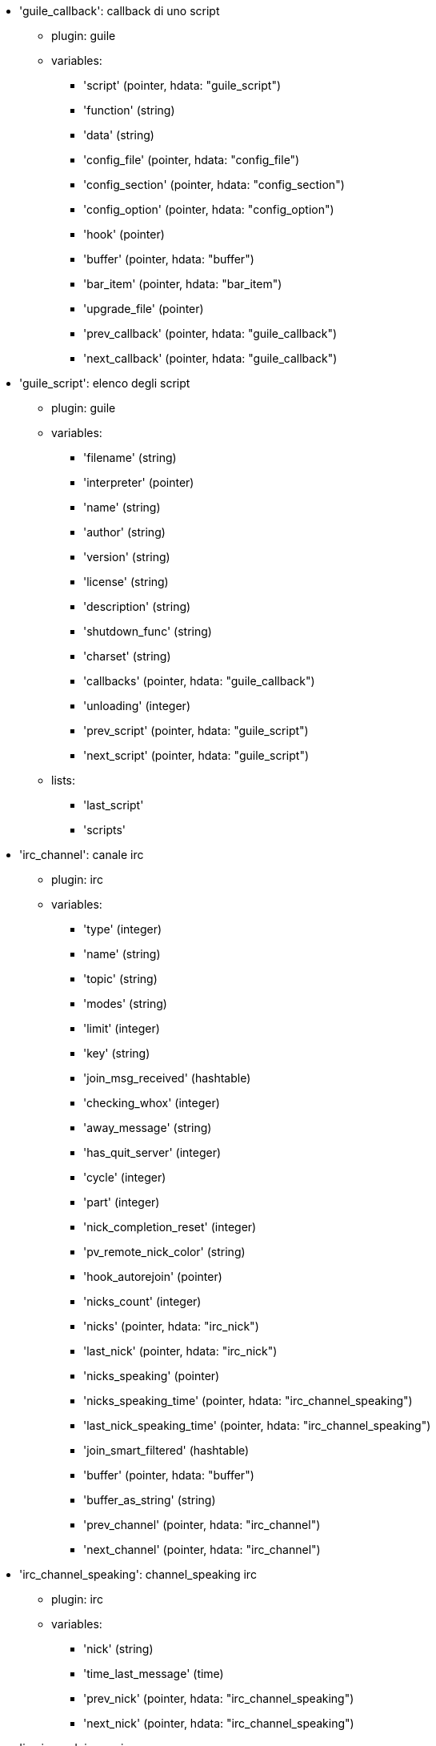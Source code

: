 * 'guile_callback': callback di uno script
** plugin: guile
** variables:
*** 'script' (pointer, hdata: "guile_script")
*** 'function' (string)
*** 'data' (string)
*** 'config_file' (pointer, hdata: "config_file")
*** 'config_section' (pointer, hdata: "config_section")
*** 'config_option' (pointer, hdata: "config_option")
*** 'hook' (pointer)
*** 'buffer' (pointer, hdata: "buffer")
*** 'bar_item' (pointer, hdata: "bar_item")
*** 'upgrade_file' (pointer)
*** 'prev_callback' (pointer, hdata: "guile_callback")
*** 'next_callback' (pointer, hdata: "guile_callback")
* 'guile_script': elenco degli script
** plugin: guile
** variables:
*** 'filename' (string)
*** 'interpreter' (pointer)
*** 'name' (string)
*** 'author' (string)
*** 'version' (string)
*** 'license' (string)
*** 'description' (string)
*** 'shutdown_func' (string)
*** 'charset' (string)
*** 'callbacks' (pointer, hdata: "guile_callback")
*** 'unloading' (integer)
*** 'prev_script' (pointer, hdata: "guile_script")
*** 'next_script' (pointer, hdata: "guile_script")
** lists:
*** 'last_script'
*** 'scripts'
* 'irc_channel': canale irc
** plugin: irc
** variables:
*** 'type' (integer)
*** 'name' (string)
*** 'topic' (string)
*** 'modes' (string)
*** 'limit' (integer)
*** 'key' (string)
*** 'join_msg_received' (hashtable)
*** 'checking_whox' (integer)
*** 'away_message' (string)
*** 'has_quit_server' (integer)
*** 'cycle' (integer)
*** 'part' (integer)
*** 'nick_completion_reset' (integer)
*** 'pv_remote_nick_color' (string)
*** 'hook_autorejoin' (pointer)
*** 'nicks_count' (integer)
*** 'nicks' (pointer, hdata: "irc_nick")
*** 'last_nick' (pointer, hdata: "irc_nick")
*** 'nicks_speaking' (pointer)
*** 'nicks_speaking_time' (pointer, hdata: "irc_channel_speaking")
*** 'last_nick_speaking_time' (pointer, hdata: "irc_channel_speaking")
*** 'join_smart_filtered' (hashtable)
*** 'buffer' (pointer, hdata: "buffer")
*** 'buffer_as_string' (string)
*** 'prev_channel' (pointer, hdata: "irc_channel")
*** 'next_channel' (pointer, hdata: "irc_channel")
* 'irc_channel_speaking': channel_speaking irc
** plugin: irc
** variables:
*** 'nick' (string)
*** 'time_last_message' (time)
*** 'prev_nick' (pointer, hdata: "irc_channel_speaking")
*** 'next_nick' (pointer, hdata: "irc_channel_speaking")
* 'irc_ignore': ignore irc
** plugin: irc
** variables:
*** 'number' (integer)
*** 'mask' (string)
*** 'regex_mask' (pointer)
*** 'server' (string)
*** 'channel' (string)
*** 'prev_ignore' (pointer, hdata: "irc_ignore")
*** 'next_ignore' (pointer, hdata: "irc_ignore")
** lists:
*** 'irc_ignore_list'
*** 'last_irc_ignore'
* 'irc_nick': nick irc
** plugin: irc
** variables:
*** 'name' (string)
*** 'host' (string)
*** 'prefixes' (string)
*** 'prefix' (string)
*** 'away' (integer)
*** 'account' (string)
*** 'color' (string)
*** 'prev_nick' (pointer, hdata: "irc_nick")
*** 'next_nick' (pointer, hdata: "irc_nick")
* 'irc_notify': notify irc
** plugin: irc
** variables:
*** 'server' (pointer, hdata: "irc_server")
*** 'nick' (string)
*** 'check_away' (integer)
*** 'is_on_server' (integer)
*** 'away_message' (string)
*** 'ison_received' (integer)
*** 'prev_notify' (pointer, hdata: "irc_notify")
*** 'next_notify' (pointer, hdata: "irc_notify")
* 'irc_redirect': redirezione irc
** plugin: irc
** variables:
*** 'server' (pointer, hdata: "irc_server")
*** 'pattern' (string)
*** 'signal' (string)
*** 'count' (integer)
*** 'current_count' (integer)
*** 'string' (string)
*** 'timeout' (integer)
*** 'command' (string)
*** 'assigned_to_command' (integer)
*** 'start_time' (time)
*** 'cmd_start' (hashtable)
*** 'cmd_stop' (hashtable)
*** 'cmd_extra' (hashtable)
*** 'cmd_start_received' (integer)
*** 'cmd_stop_received' (integer)
*** 'cmd_filter' (hashtable)
*** 'output' (string)
*** 'output_size' (integer)
*** 'prev_redirect' (pointer, hdata: "irc_redirect")
*** 'next_redirect' (pointer, hdata: "irc_redirect")
* 'irc_redirect_pattern': schema per la redirezione irc
** plugin: irc
** variables:
*** 'name' (string)
*** 'temp_pattern' (integer)
*** 'timeout' (integer)
*** 'cmd_start' (string)
*** 'cmd_stop' (string)
*** 'cmd_extra' (string)
*** 'prev_redirect' (pointer, hdata: "irc_redirect_pattern")
*** 'next_redirect' (pointer, hdata: "irc_redirect_pattern")
** lists:
*** 'irc_redirect_patterns'
*** 'last_irc_redirect_pattern'
* 'irc_server': server irc
** plugin: irc
** variables:
*** 'name' (string)
*** 'options' (pointer)
*** 'temp_server' (integer)
*** 'reloading_from_config' (integer)
*** 'reloaded_from_config' (integer)
*** 'addresses_count' (integer)
*** 'addresses_array' (string, array_size: "addresses_count")
*** 'ports_array' (integer, array_size: "addresses_count")
*** 'retry_array' (integer, array_size: "addresses_count")
*** 'index_current_address' (integer)
*** 'current_address' (string)
*** 'current_ip' (string)
*** 'current_port' (integer)
*** 'current_retry' (integer)
*** 'sock' (integer)
*** 'hook_connect' (pointer, hdata: "hook")
*** 'hook_fd' (pointer, hdata: "hook")
*** 'hook_timer_connection' (pointer, hdata: "hook")
*** 'hook_timer_sasl' (pointer, hdata: "hook")
*** 'is_connected' (integer)
*** 'ssl_connected' (integer)
*** 'disconnected' (integer)
*** 'gnutls_sess' (other)
*** 'tls_cert' (other)
*** 'tls_cert_key' (other)
*** 'unterminated_message' (string)
*** 'nicks_count' (integer)
*** 'nicks_array' (string, array_size: "nicks_count")
*** 'nick_first_tried' (integer)
*** 'nick_alternate_number' (integer)
*** 'nick' (string)
*** 'nick_modes' (string)
*** 'cap_away_notify' (integer)
*** 'cap_account_notify' (integer)
*** 'isupport' (string)
*** 'prefix_modes' (string)
*** 'prefix_chars' (string)
*** 'nick_max_length' (integer)
*** 'casemapping' (integer)
*** 'chantypes' (string)
*** 'chanmodes' (string)
*** 'monitor' (integer)
*** 'monitor_time' (time)
*** 'reconnect_delay' (integer)
*** 'reconnect_start' (time)
*** 'command_time' (time)
*** 'reconnect_join' (integer)
*** 'disable_autojoin' (integer)
*** 'is_away' (integer)
*** 'away_message' (string)
*** 'away_time' (time)
*** 'lag' (integer)
*** 'lag_check_time' (other)
*** 'lag_next_check' (time)
*** 'lag_last_refresh' (time)
*** 'cmd_list_regexp' (pointer)
*** 'last_user_message' (time)
*** 'last_away_check' (time)
*** 'last_data_purge' (time)
*** 'outqueue' (pointer)
*** 'last_outqueue' (pointer)
*** 'redirects' (pointer, hdata: "irc_redirect")
*** 'last_redirect' (pointer, hdata: "irc_redirect")
*** 'notify_list' (pointer, hdata: "irc_notify")
*** 'last_notify' (pointer, hdata: "irc_notify")
*** 'notify_count' (integer)
*** 'join_manual' (hashtable)
*** 'join_channel_key' (hashtable)
*** 'join_noswitch' (hashtable)
*** 'buffer' (pointer, hdata: "buffer")
*** 'buffer_as_string' (string)
*** 'channels' (pointer, hdata: "irc_channel")
*** 'last_channel' (pointer, hdata: "irc_channel")
*** 'prev_server' (pointer, hdata: "irc_server")
*** 'next_server' (pointer, hdata: "irc_server")
** lists:
*** 'irc_servers'
*** 'last_irc_server'
* 'lua_callback': callback di uno script
** plugin: lua
** variables:
*** 'script' (pointer, hdata: "lua_script")
*** 'function' (string)
*** 'data' (string)
*** 'config_file' (pointer, hdata: "config_file")
*** 'config_section' (pointer, hdata: "config_section")
*** 'config_option' (pointer, hdata: "config_option")
*** 'hook' (pointer)
*** 'buffer' (pointer, hdata: "buffer")
*** 'bar_item' (pointer, hdata: "bar_item")
*** 'upgrade_file' (pointer)
*** 'prev_callback' (pointer, hdata: "lua_callback")
*** 'next_callback' (pointer, hdata: "lua_callback")
* 'lua_script': elenco degli script
** plugin: lua
** variables:
*** 'filename' (string)
*** 'interpreter' (pointer)
*** 'name' (string)
*** 'author' (string)
*** 'version' (string)
*** 'license' (string)
*** 'description' (string)
*** 'shutdown_func' (string)
*** 'charset' (string)
*** 'callbacks' (pointer, hdata: "lua_callback")
*** 'unloading' (integer)
*** 'prev_script' (pointer, hdata: "lua_script")
*** 'next_script' (pointer, hdata: "lua_script")
** lists:
*** 'last_script'
*** 'scripts'
* 'perl_callback': callback di uno script
** plugin: perl
** variables:
*** 'script' (pointer, hdata: "perl_script")
*** 'function' (string)
*** 'data' (string)
*** 'config_file' (pointer, hdata: "config_file")
*** 'config_section' (pointer, hdata: "config_section")
*** 'config_option' (pointer, hdata: "config_option")
*** 'hook' (pointer)
*** 'buffer' (pointer, hdata: "buffer")
*** 'bar_item' (pointer, hdata: "bar_item")
*** 'upgrade_file' (pointer)
*** 'prev_callback' (pointer, hdata: "perl_callback")
*** 'next_callback' (pointer, hdata: "perl_callback")
* 'perl_script': elenco degli script
** plugin: perl
** variables:
*** 'filename' (string)
*** 'interpreter' (pointer)
*** 'name' (string)
*** 'author' (string)
*** 'version' (string)
*** 'license' (string)
*** 'description' (string)
*** 'shutdown_func' (string)
*** 'charset' (string)
*** 'callbacks' (pointer, hdata: "perl_callback")
*** 'unloading' (integer)
*** 'prev_script' (pointer, hdata: "perl_script")
*** 'next_script' (pointer, hdata: "perl_script")
** lists:
*** 'last_script'
*** 'scripts'
* 'python_callback': callback di uno script
** plugin: python
** variables:
*** 'script' (pointer, hdata: "python_script")
*** 'function' (string)
*** 'data' (string)
*** 'config_file' (pointer, hdata: "config_file")
*** 'config_section' (pointer, hdata: "config_section")
*** 'config_option' (pointer, hdata: "config_option")
*** 'hook' (pointer)
*** 'buffer' (pointer, hdata: "buffer")
*** 'bar_item' (pointer, hdata: "bar_item")
*** 'upgrade_file' (pointer)
*** 'prev_callback' (pointer, hdata: "python_callback")
*** 'next_callback' (pointer, hdata: "python_callback")
* 'python_script': elenco degli script
** plugin: python
** variables:
*** 'filename' (string)
*** 'interpreter' (pointer)
*** 'name' (string)
*** 'author' (string)
*** 'version' (string)
*** 'license' (string)
*** 'description' (string)
*** 'shutdown_func' (string)
*** 'charset' (string)
*** 'callbacks' (pointer, hdata: "python_callback")
*** 'unloading' (integer)
*** 'prev_script' (pointer, hdata: "python_script")
*** 'next_script' (pointer, hdata: "python_script")
** lists:
*** 'last_script'
*** 'scripts'
* 'ruby_callback': callback di uno script
** plugin: ruby
** variables:
*** 'script' (pointer, hdata: "ruby_script")
*** 'function' (string)
*** 'data' (string)
*** 'config_file' (pointer, hdata: "config_file")
*** 'config_section' (pointer, hdata: "config_section")
*** 'config_option' (pointer, hdata: "config_option")
*** 'hook' (pointer)
*** 'buffer' (pointer, hdata: "buffer")
*** 'bar_item' (pointer, hdata: "bar_item")
*** 'upgrade_file' (pointer)
*** 'prev_callback' (pointer, hdata: "ruby_callback")
*** 'next_callback' (pointer, hdata: "ruby_callback")
* 'ruby_script': elenco degli script
** plugin: ruby
** variables:
*** 'filename' (string)
*** 'interpreter' (pointer)
*** 'name' (string)
*** 'author' (string)
*** 'version' (string)
*** 'license' (string)
*** 'description' (string)
*** 'shutdown_func' (string)
*** 'charset' (string)
*** 'callbacks' (pointer, hdata: "ruby_callback")
*** 'unloading' (integer)
*** 'prev_script' (pointer, hdata: "ruby_script")
*** 'next_script' (pointer, hdata: "ruby_script")
** lists:
*** 'last_script'
*** 'scripts'
* 'script_script': script dal repository
** plugin: script
** variables:
*** 'name' (string)
*** 'name_with_extension' (string)
*** 'language' (integer)
*** 'author' (string)
*** 'mail' (string)
*** 'version' (string)
*** 'license' (string)
*** 'description' (string)
*** 'tags' (string)
*** 'requirements' (string)
*** 'min_weechat' (string)
*** 'max_weechat' (string)
*** 'md5sum' (string)
*** 'url' (string)
*** 'popularity' (integer)
*** 'date_added' (time)
*** 'date_updated' (time)
*** 'status' (integer)
*** 'version_loaded' (string)
*** 'displayed' (integer)
*** 'install_order' (integer)
*** 'prev_script' (pointer, hdata: "script_script")
*** 'next_script' (pointer, hdata: "script_script")
** lists:
*** 'last_script_repo'
*** 'scripts_repo'
* 'tcl_callback': callback di uno script
** plugin: tcl
** variables:
*** 'script' (pointer, hdata: "tcl_script")
*** 'function' (string)
*** 'data' (string)
*** 'config_file' (pointer, hdata: "config_file")
*** 'config_section' (pointer, hdata: "config_section")
*** 'config_option' (pointer, hdata: "config_option")
*** 'hook' (pointer)
*** 'buffer' (pointer, hdata: "buffer")
*** 'bar_item' (pointer, hdata: "bar_item")
*** 'upgrade_file' (pointer)
*** 'prev_callback' (pointer, hdata: "tcl_callback")
*** 'next_callback' (pointer, hdata: "tcl_callback")
* 'tcl_script': elenco degli script
** plugin: tcl
** variables:
*** 'filename' (string)
*** 'interpreter' (pointer)
*** 'name' (string)
*** 'author' (string)
*** 'version' (string)
*** 'license' (string)
*** 'description' (string)
*** 'shutdown_func' (string)
*** 'charset' (string)
*** 'callbacks' (pointer, hdata: "tcl_callback")
*** 'unloading' (integer)
*** 'prev_script' (pointer, hdata: "tcl_script")
*** 'next_script' (pointer, hdata: "tcl_script")
** lists:
*** 'last_script'
*** 'scripts'
* 'bar': barra
** plugin: weechat
** variables:
*** 'name' (string)
*** 'options' (pointer)
*** 'items_count' (integer)
*** 'items_subcount' (pointer)
*** 'items_array' (pointer)
*** 'items_buffer' (pointer)
*** 'items_prefix' (pointer)
*** 'items_name' (pointer)
*** 'items_suffix' (pointer)
*** 'bar_window' (pointer, hdata: "bar_window")
*** 'bar_refresh_needed' (integer)
*** 'prev_bar' (pointer, hdata: "bar")
*** 'next_bar' (pointer, hdata: "bar")
** lists:
*** 'gui_bars'
*** 'last_gui_bar'
* 'bar_item': elemento barra
** plugin: weechat
** variables:
*** 'plugin' (pointer, hdata: "plugin")
*** 'name' (string)
*** 'build_callback' (pointer)
*** 'build_callback_data' (pointer)
*** 'prev_item' (pointer, hdata: "bar_item")
*** 'next_item' (pointer, hdata: "bar_item")
** lists:
*** 'gui_bar_items'
*** 'last_gui_bar_item'
* 'bar_window': finestra della barra
** plugin: weechat
** variables:
*** 'bar' (pointer, hdata: "bar")
*** 'x' (integer)
*** 'y' (integer)
*** 'width' (integer)
*** 'height' (integer)
*** 'scroll_x' (integer)
*** 'scroll_y' (integer)
*** 'cursor_x' (integer)
*** 'cursor_y' (integer)
*** 'current_size' (integer)
*** 'items_count' (integer)
*** 'items_subcount' (pointer)
*** 'items_content' (pointer)
*** 'items_num_lines' (pointer)
*** 'items_refresh_needed' (pointer)
*** 'screen_col_size' (integer)
*** 'screen_lines' (integer)
*** 'coords_count' (integer)
*** 'coords' (pointer)
*** 'gui_objects' (pointer)
*** 'prev_bar_window' (pointer, hdata: "bar_window")
*** 'next_bar_window' (pointer, hdata: "bar_window")
* 'buffer': buffer
** plugin: weechat
** variables:
*** 'plugin' (pointer, hdata: "plugin")
*** 'plugin_name_for_upgrade' (string)
*** 'number' (integer)
*** 'layout_number' (integer)
*** 'layout_number_merge_order' (integer)
*** 'name' (string)
*** 'full_name' (string)
*** 'short_name' (string)
*** 'type' (integer)
*** 'notify' (integer)
*** 'num_displayed' (integer)
*** 'active' (integer)
*** 'hidden' (integer)
*** 'zoomed' (integer)
*** 'print_hooks_enabled' (integer)
*** 'day_change' (integer)
*** 'clear' (integer)
*** 'filter' (integer)
*** 'close_callback' (pointer)
*** 'close_callback_data' (pointer)
*** 'closing' (integer)
*** 'title' (string)
*** 'own_lines' (pointer, hdata: "lines")
*** 'mixed_lines' (pointer, hdata: "lines")
*** 'lines' (pointer, hdata: "lines")
*** 'time_for_each_line' (integer)
*** 'chat_refresh_needed' (integer)
*** 'nicklist' (integer)
*** 'nicklist_case_sensitive' (integer)
*** 'nicklist_root' (pointer, hdata: "nick_group")
*** 'nicklist_max_length' (integer)
*** 'nicklist_display_groups' (integer)
*** 'nicklist_count' (integer)
*** 'nicklist_groups_count' (integer)
*** 'nicklist_nicks_count' (integer)
*** 'nicklist_visible_count' (integer)
*** 'nickcmp_callback' (pointer)
*** 'nickcmp_callback_data' (pointer)
*** 'input' (integer)
*** 'input_callback' (pointer)
*** 'input_callback_data' (pointer)
*** 'input_get_unknown_commands' (integer)
*** 'input_buffer' (string)
*** 'input_buffer_alloc' (integer)
*** 'input_buffer_size' (integer)
*** 'input_buffer_length' (integer)
*** 'input_buffer_pos' (integer)
*** 'input_buffer_1st_display' (integer)
*** 'input_undo_snap' (pointer, hdata: "input_undo")
*** 'input_undo' (pointer, hdata: "input_undo")
*** 'last_input_undo' (pointer, hdata: "input_undo")
*** 'ptr_input_undo' (pointer, hdata: "input_undo")
*** 'input_undo_count' (integer)
*** 'completion' (pointer, hdata: "completion")
*** 'history' (pointer, hdata: "history")
*** 'last_history' (pointer, hdata: "history")
*** 'ptr_history' (pointer, hdata: "history")
*** 'num_history' (integer)
*** 'text_search' (integer)
*** 'text_search_exact' (integer)
*** 'text_search_regex' (integer)
*** 'text_search_regex_compiled' (pointer)
*** 'text_search_where' (integer)
*** 'text_search_found' (integer)
*** 'text_search_input' (string)
*** 'highlight_words' (string)
*** 'highlight_regex' (string)
*** 'highlight_regex_compiled' (pointer)
*** 'highlight_tags_restrict' (string)
*** 'highlight_tags_restrict_count' (integer)
*** 'highlight_tags_restrict_array' (pointer, array_size: "highlight_tags_restrict_count")
*** 'highlight_tags' (string)
*** 'highlight_tags_count' (integer)
*** 'highlight_tags_array' (pointer, array_size: "highlight_tags_count")
*** 'hotlist_max_level_nicks' (hashtable)
*** 'keys' (pointer, hdata: "key")
*** 'last_key' (pointer, hdata: "key")
*** 'keys_count' (integer)
*** 'local_variables' (hashtable)
*** 'prev_buffer' (pointer, hdata: "buffer")
*** 'next_buffer' (pointer, hdata: "buffer")
** lists:
*** 'gui_buffer_last_displayed'
*** 'gui_buffers'
*** 'last_gui_buffer'
* 'buffer_visited': visited buffer
** plugin: weechat
** variables:
*** 'buffer' (pointer, hdata: "buffer")
*** 'prev_buffer' (pointer, hdata: "buffer_visited")
*** 'next_buffer' (pointer, hdata: "buffer_visited")
** lists:
*** 'gui_buffers_visited'
*** 'last_gui_buffer_visited'
* 'completion': struttura con completamento
** plugin: weechat
** variables:
*** 'buffer' (pointer, hdata: "buffer")
*** 'context' (integer)
*** 'base_command' (string)
*** 'base_command_arg_index' (integer)
*** 'base_word' (string)
*** 'base_word_pos' (integer)
*** 'position' (integer)
*** 'args' (string)
*** 'direction' (integer)
*** 'add_space' (integer)
*** 'force_partial_completion' (integer)
*** 'list' (pointer)
*** 'word_found' (string)
*** 'word_found_is_nick' (integer)
*** 'position_replace' (integer)
*** 'diff_size' (integer)
*** 'diff_length' (integer)
*** 'partial_list' (pointer)
* 'config_file': file di configurazione
** plugin: weechat
** variables:
*** 'plugin' (pointer, hdata: "plugin")
*** 'name' (string)
*** 'filename' (string)
*** 'file' (pointer)
*** 'callback_reload' (pointer)
*** 'callback_reload_data' (pointer)
*** 'sections' (pointer, hdata: "config_section")
*** 'last_section' (pointer, hdata: "config_section")
*** 'prev_config' (pointer, hdata: "config_file")
*** 'next_config' (pointer, hdata: "config_file")
** lists:
*** 'config_files'
*** 'last_config_file'
* 'config_option': opzione di configurazione
** plugin: weechat
** variables:
*** 'config_file' (pointer, hdata: "config_file")
*** 'section' (pointer, hdata: "config_section")
*** 'name' (string)
*** 'type' (integer)
*** 'description' (string)
*** 'string_values' (string, array_size: "*")
*** 'min' (integer)
*** 'max' (integer)
*** 'default_value' (pointer)
*** 'value' (pointer)
*** 'null_value_allowed' (integer)
*** 'callback_check_value' (pointer)
*** 'callback_check_value_data' (pointer)
*** 'callback_change' (pointer)
*** 'callback_change_data' (pointer)
*** 'callback_delete' (pointer)
*** 'callback_delete_data' (pointer)
*** 'loaded' (integer)
*** 'prev_option' (pointer, hdata: "config_option")
*** 'next_option' (pointer, hdata: "config_option")
* 'config_section': sezione di configurazione
** plugin: weechat
** variables:
*** 'config_file' (pointer, hdata: "config_file")
*** 'name' (string)
*** 'user_can_add_options' (integer)
*** 'user_can_delete_options' (integer)
*** 'callback_read' (pointer)
*** 'callback_read_data' (pointer)
*** 'callback_write' (pointer)
*** 'callback_write_data' (pointer)
*** 'callback_write_default' (pointer)
*** 'callback_write_default_data' (pointer)
*** 'callback_create_option' (pointer)
*** 'callback_create_option_data' (pointer)
*** 'callback_delete_option' (pointer)
*** 'callback_delete_option_data' (pointer)
*** 'options' (pointer, hdata: "config_option")
*** 'last_option' (pointer, hdata: "config_option")
*** 'prev_section' (pointer, hdata: "config_section")
*** 'next_section' (pointer, hdata: "config_section")
* 'filter': filtro
** plugin: weechat
** variables:
*** 'enabled' (integer)
*** 'name' (string)
*** 'buffer_name' (string)
*** 'num_buffers' (integer)
*** 'buffers' (pointer)
*** 'tags' (string)
*** 'tags_count' (integer)
*** 'tags_array' (pointer, array_size: "tags_count")
*** 'regex' (string)
*** 'regex_prefix' (pointer)
*** 'regex_message' (pointer)
*** 'prev_filter' (pointer, hdata: "filter")
*** 'next_filter' (pointer, hdata: "filter")
** lists:
*** 'gui_filters'
*** 'last_gui_filter'
* 'history': cronologia dei comandi nel buffer
** plugin: weechat
** variables:
*** 'text' (string)
*** 'next_history' (pointer, hdata: "history")
*** 'prev_history' (pointer, hdata: "history")
** update allowed:
*** '__create'
*** '__delete'
** lists:
*** 'gui_history'
*** 'last_gui_history'
* 'hotlist': hotlist
** plugin: weechat
** variables:
*** 'priority' (integer)
*** 'creation_time.tv_sec' (time)
*** 'creation_time.tv_usec' (long)
*** 'buffer' (pointer)
*** 'count' (integer, array_size: "4")
*** 'prev_hotlist' (pointer, hdata: "hotlist")
*** 'next_hotlist' (pointer, hdata: "hotlist")
** lists:
*** 'gui_hotlist'
*** 'last_gui_hotlist'
* 'input_undo': struttura con "undo"per la riga di input
** plugin: weechat
** variables:
*** 'data' (string)
*** 'pos' (integer)
*** 'prev_undo' (pointer, hdata: "input_undo")
*** 'next_undo' (pointer, hdata: "input_undo")
* 'key': un tasto (scorciatoia da tastiera)
** plugin: weechat
** variables:
*** 'key' (string)
*** 'area_type' (pointer)
*** 'area_name' (pointer)
*** 'area_key' (string)
*** 'command' (string)
*** 'score' (integer)
*** 'prev_key' (pointer, hdata: "key")
*** 'next_key' (pointer, hdata: "key")
** lists:
*** 'gui_default_keys'
*** 'gui_default_keys_cursor'
*** 'gui_default_keys_mouse'
*** 'gui_default_keys_search'
*** 'gui_keys'
*** 'gui_keys_cursor'
*** 'gui_keys_mouse'
*** 'gui_keys_search'
*** 'last_gui_default_key'
*** 'last_gui_default_key_cursor'
*** 'last_gui_default_key_mouse'
*** 'last_gui_default_key_search'
*** 'last_gui_key'
*** 'last_gui_key_cursor'
*** 'last_gui_key_mouse'
*** 'last_gui_key_search'
* 'layout': layout
** plugin: weechat
** variables:
*** 'name' (string)
*** 'layout_buffers' (pointer, hdata: "layout_buffer")
*** 'last_layout_buffer' (pointer, hdata: "layout_buffer")
*** 'layout_windows' (pointer, hdata: "layout_window")
*** 'internal_id' (integer)
*** 'internal_id_current_window' (integer)
*** 'prev_layout' (pointer, hdata: "layout")
*** 'next_layout' (pointer, hdata: "layout")
** lists:
*** 'gui_layout_current'
*** 'gui_layouts'
*** 'last_gui_layout'
* 'layout_buffer': layout del buffer
** plugin: weechat
** variables:
*** 'plugin_name' (string)
*** 'buffer_name' (string)
*** 'number' (integer)
*** 'prev_layout' (pointer, hdata: "layout_buffer")
*** 'next_layout' (pointer, hdata: "layout_buffer")
* 'layout_window': layout della finestra
** plugin: weechat
** variables:
*** 'internal_id' (integer)
*** 'parent_node' (pointer, hdata: "layout_window")
*** 'split_pct' (integer)
*** 'split_horiz' (integer)
*** 'child1' (pointer, hdata: "layout_window")
*** 'child2' (pointer, hdata: "layout_window")
*** 'plugin_name' (string)
*** 'buffer_name' (string)
* 'line': struttura con una sola riga
** plugin: weechat
** variables:
*** 'data' (pointer, hdata: "line_data")
*** 'prev_line' (pointer, hdata: "line")
*** 'next_line' (pointer, hdata: "line")
* 'line_data': struttura con una riga di dati
** plugin: weechat
** variables:
*** 'buffer' (pointer, hdata: "buffer")
*** 'y' (integer)
*** 'date' (time)
*** 'date_printed' (time)
*** 'str_time' (string)
*** 'tags_count' (integer)
*** 'tags_array' (shared_string, array_size: "tags_count")
*** 'displayed' (char)
*** 'highlight' (char)
*** 'refresh_needed' (char)
*** 'prefix' (shared_string)
*** 'prefix_length' (integer)
*** 'message' (string)
** update allowed:
*** 'date' (time)
*** 'date_printed' (time)
*** 'tags_array' (shared_string)
*** 'prefix' (shared_string)
*** 'message' (string)
* 'lines': struttura con più righe
** plugin: weechat
** variables:
*** 'first_line' (pointer, hdata: "line")
*** 'last_line' (pointer, hdata: "line")
*** 'last_read_line' (pointer, hdata: "line")
*** 'lines_count' (integer)
*** 'first_line_not_read' (integer)
*** 'lines_hidden' (integer)
*** 'buffer_max_length' (integer)
*** 'buffer_max_length_refresh' (integer)
*** 'prefix_max_length' (integer)
*** 'prefix_max_length_refresh' (integer)
* 'nick': nick nella lista nick
** plugin: weechat
** variables:
*** 'group' (pointer, hdata: "nick_group")
*** 'name' (shared_string)
*** 'color' (shared_string)
*** 'prefix' (shared_string)
*** 'prefix_color' (shared_string)
*** 'visible' (integer)
*** 'prev_nick' (pointer, hdata: "nick")
*** 'next_nick' (pointer, hdata: "nick")
* 'nick_group': gruppo nella lista nick
** plugin: weechat
** variables:
*** 'name' (shared_string)
*** 'color' (shared_string)
*** 'visible' (integer)
*** 'level' (integer)
*** 'parent' (pointer, hdata: "nick_group")
*** 'children' (pointer, hdata: "nick_group")
*** 'last_child' (pointer, hdata: "nick_group")
*** 'nicks' (pointer, hdata: "nick")
*** 'last_nick' (pointer, hdata: "nick")
*** 'prev_group' (pointer, hdata: "nick_group")
*** 'next_group' (pointer, hdata: "nick_group")
* 'plugin': plugin
** plugin: weechat
** variables:
*** 'filename' (string)
*** 'handle' (pointer)
*** 'name' (string)
*** 'description' (string)
*** 'author' (string)
*** 'version' (string)
*** 'license' (string)
*** 'charset' (string)
*** 'priority' (integer)
*** 'initialized' (integer)
*** 'debug' (integer)
*** 'prev_plugin' (pointer, hdata: "plugin")
*** 'next_plugin' (pointer, hdata: "plugin")
** lists:
*** 'last_weechat_plugin'
*** 'weechat_plugins'
* 'proxy': proxy
** plugin: weechat
** variables:
*** 'name' (string)
*** 'options' (pointer)
*** 'prev_proxy' (pointer, hdata: "proxy")
*** 'next_proxy' (pointer, hdata: "proxy")
** lists:
*** 'last_weechat_proxy'
*** 'weechat_proxies'
* 'window': finestra
** plugin: weechat
** variables:
*** 'number' (integer)
*** 'win_x' (integer)
*** 'win_y' (integer)
*** 'win_width' (integer)
*** 'win_height' (integer)
*** 'win_width_pct' (integer)
*** 'win_height_pct' (integer)
*** 'win_chat_x' (integer)
*** 'win_chat_y' (integer)
*** 'win_chat_width' (integer)
*** 'win_chat_height' (integer)
*** 'win_chat_cursor_x' (integer)
*** 'win_chat_cursor_y' (integer)
*** 'bar_windows' (pointer, hdata: "bar_window")
*** 'last_bar_window' (pointer, hdata: "bar_window")
*** 'refresh_needed' (integer)
*** 'gui_objects' (pointer)
*** 'buffer' (pointer, hdata: "buffer")
*** 'layout_plugin_name' (string)
*** 'layout_buffer_name' (string)
*** 'scroll' (pointer, hdata: "window_scroll")
*** 'ptr_tree' (pointer, hdata: "window_tree")
*** 'prev_window' (pointer, hdata: "window")
*** 'next_window' (pointer, hdata: "window")
** lists:
*** 'gui_current_window'
*** 'gui_windows'
*** 'last_gui_window'
* 'window_scroll': scorrimento delle info nella finestra
** plugin: weechat
** variables:
*** 'buffer' (pointer, hdata: "buffer")
*** 'first_line_displayed' (integer)
*** 'start_line' (pointer, hdata: "line")
*** 'start_line_pos' (integer)
*** 'scrolling' (integer)
*** 'start_col' (integer)
*** 'lines_after' (integer)
*** 'prev_scroll' (pointer, hdata: "window_scroll")
*** 'next_scroll' (pointer, hdata: "window_scroll")
* 'window_tree': albero delle finestre
** plugin: weechat
** variables:
*** 'parent_node' (pointer, hdata: "window_tree")
*** 'split_pct' (integer)
*** 'split_horizontal' (integer)
*** 'child1' (pointer, hdata: "window_tree")
*** 'child2' (pointer, hdata: "window_tree")
*** 'window' (pointer, hdata: "window")
** lists:
*** 'gui_windows_tree'
